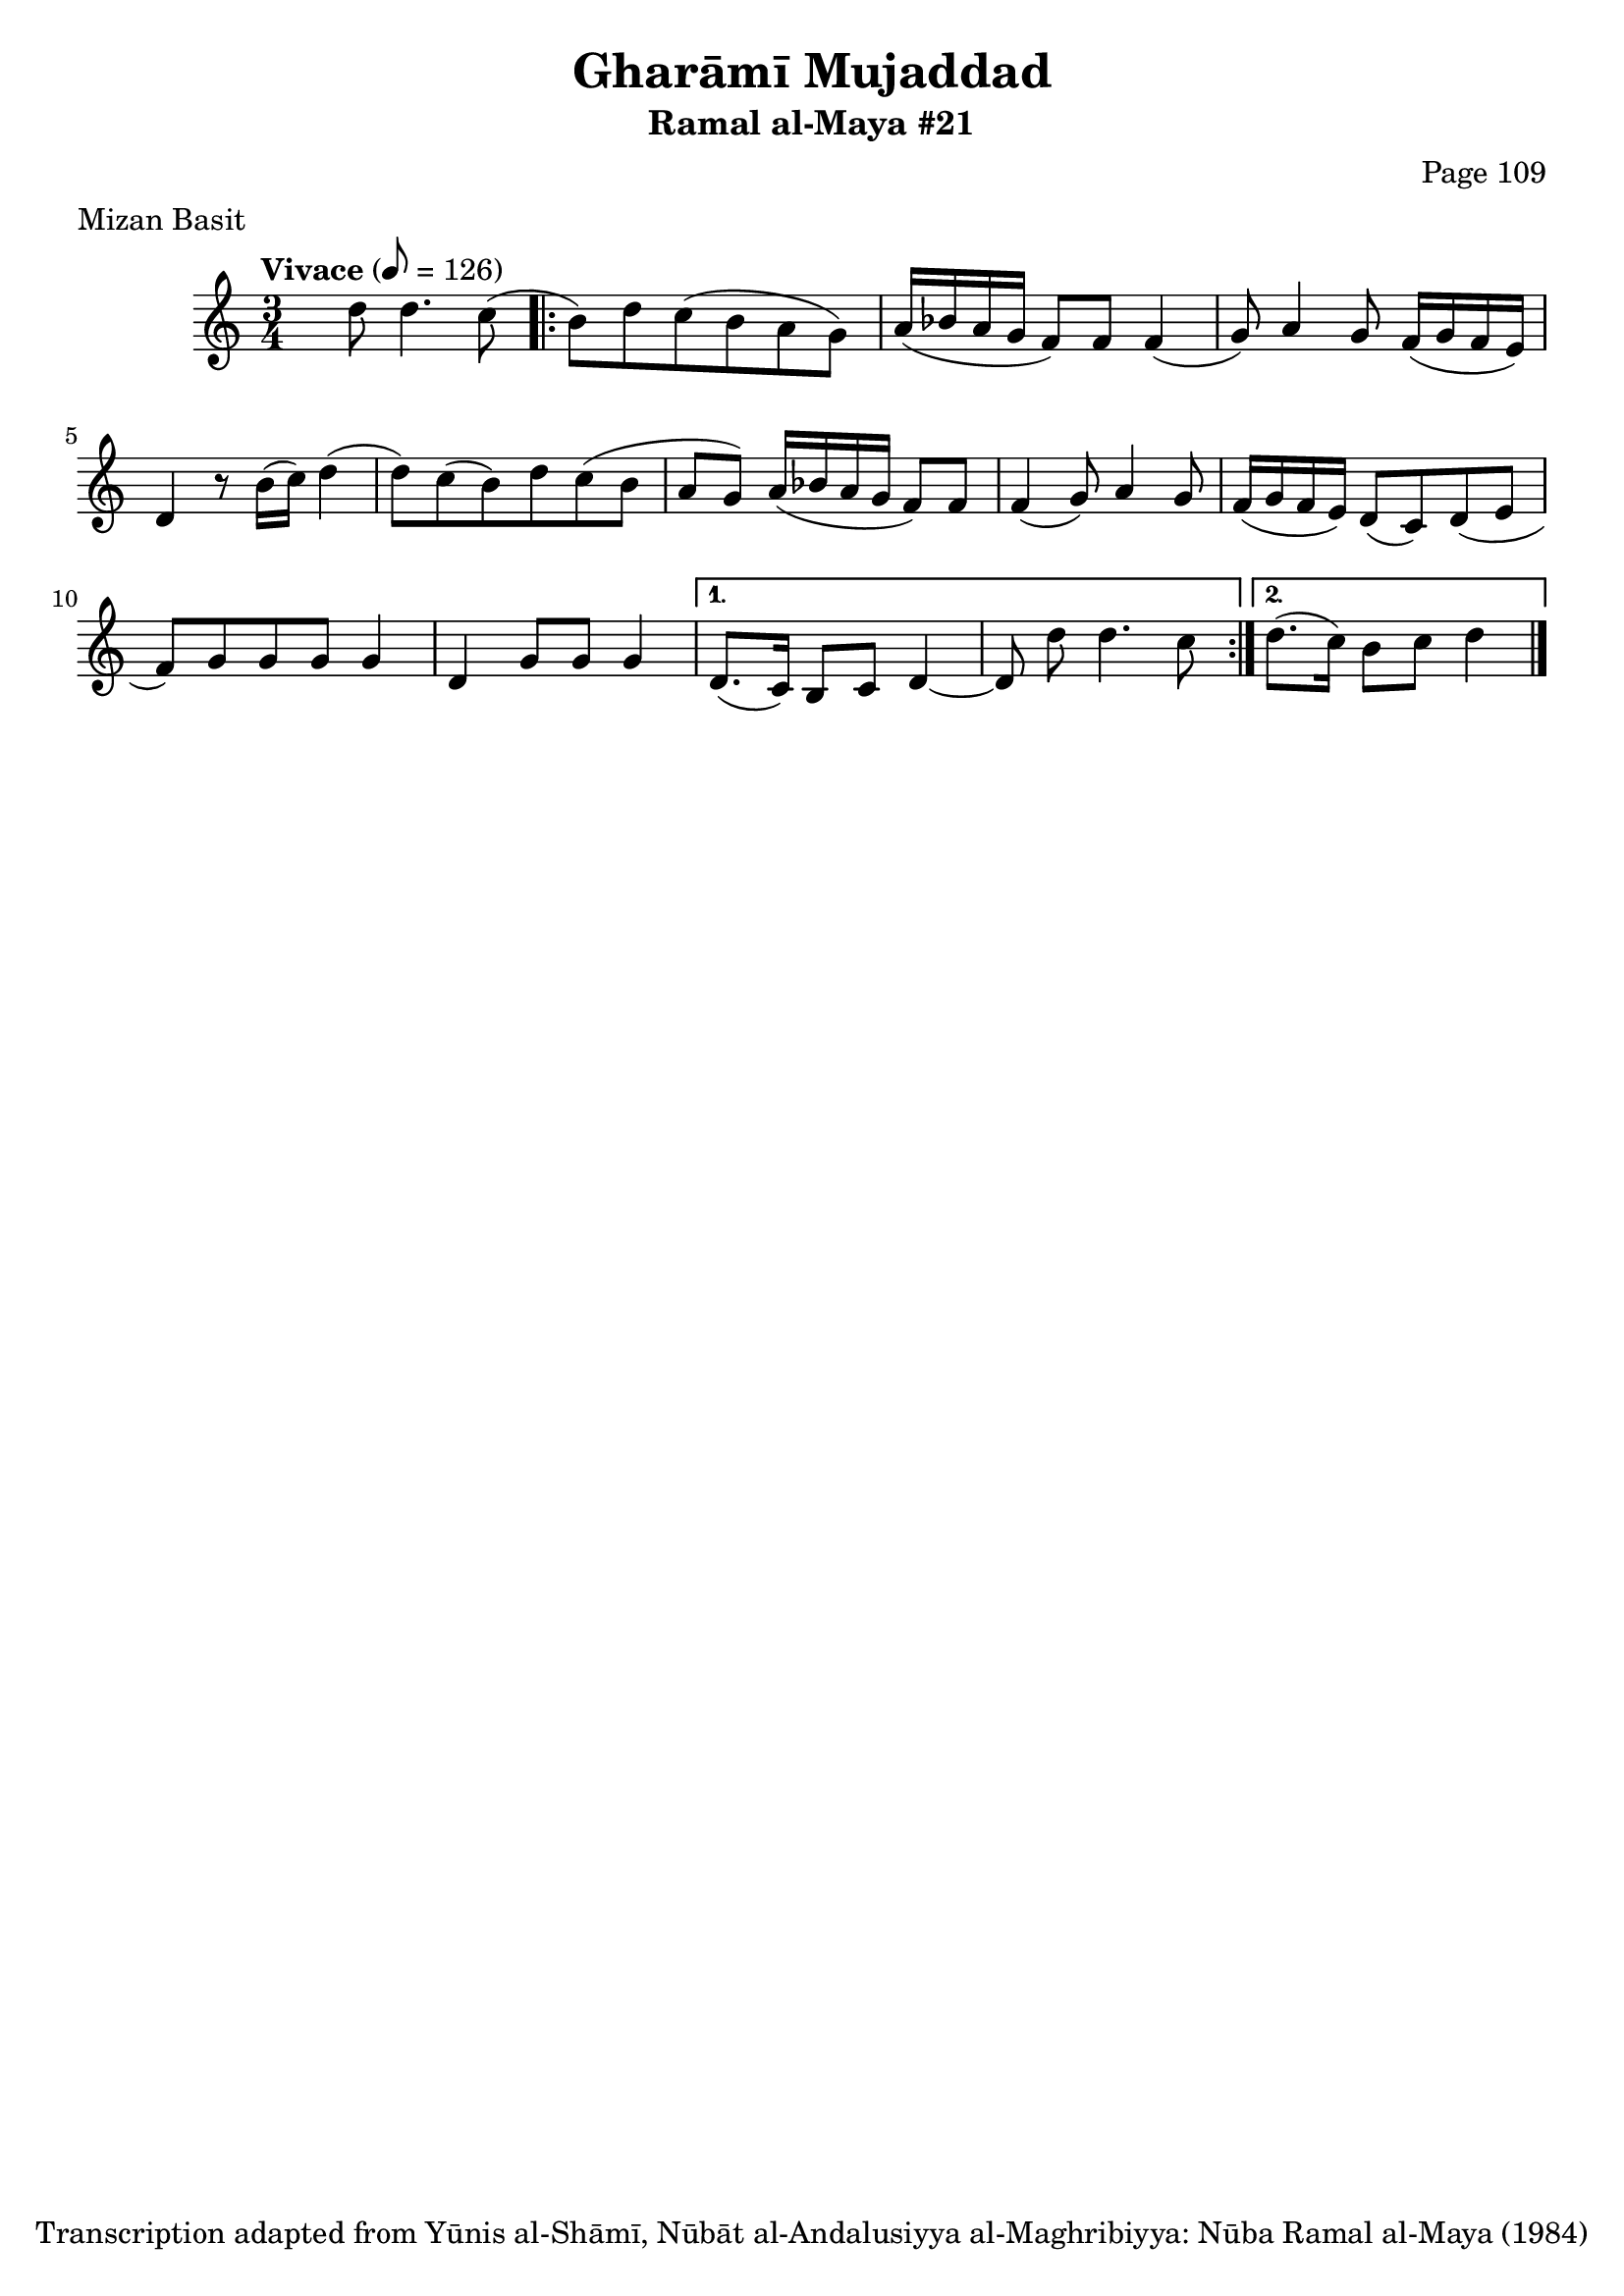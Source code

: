 \version "2.18.2"

\header {
	title = "Gharāmī Mujaddad"
	subtitle = "Ramal al-Maya #21"
	composer = "Page 109"
	meter = "Mizan Basit"
	copyright = "Transcription adapted from Yūnis al-Shāmī, Nūbāt al-Andalusiyya al-Maghribiyya: Nūba Ramal al-Maya (1984)"
	tagline = ""
}

% VARIABLES

db = \bar "!"
dc = \markup { \right-align { \italic { "D.C. al Fine" } } }
ds = \markup { \right-align { \italic { "D.S. al Fine" } } }
dsalcoda = \markup { \right-align { \italic { "D.S. al Coda" } } }
dcalcoda = \markup { \right-align { \italic { "D.C. al Coda" } } }
fine = \markup { \italic { "Fine" } }
incomplete = \markup { \right-align "Incomplete: missing pages in scan. Following number is likely also missing" }
continue = \markup { \center-align "Continue..." }
segno = \markup { \musicglyph #"scripts.segno" }
coda = \markup { \musicglyph #"scripts.coda" }
error = \markup { { "Wrong number of beats in score" } }
repeaterror = \markup { { "Score appears to be missing repeat" } }
accidentalerror = \markup { { "Unclear accidentals" } }

\score {
	\relative d' {
		\clef "treble"
		\key c \major
		\time 3/4
		\tempo "Vivace" 8 = 126

		s8 d'8 d4. c8(

		\repeat volta 2 {
			b8) d c( b a g) |
			a16( bes a g f8) f f4( |
			g8) a4 g8 f16( g f e) |
			d4 r8 b'16( c) d4( |
			d8) c( b) d c( b |
			a g) a16( bes a g f8) f |
			f4( g8) a4 g8 |
			f16( g f e) d8( c) d( e |
			f) g g g g4 |
			d g8 g g4 |
		}

		\alternative {
			{
				d8.( c16) b8 c d4~ |
				d8 d' \noBeam d4. c8 |
			}
			{
				d8.( c16) b8 c d4 \bar "|."
			}
		}

	}

	\layout {}
	\midi {}
}
